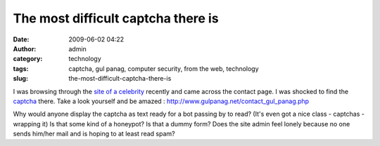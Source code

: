 The most difficult captcha there is
###################################
:date: 2009-06-02 04:22
:author: admin
:category: technology
:tags: captcha, gul panag, computer security, from the web, technology
:slug: the-most-difficult-captcha-there-is

I was browsing through the `site of a
celebrity <http://www.gulpanag.net/>`__ recently and came across the
contact page. I was shocked to find the
`captcha <http://en.wikipedia.org/wiki/Captcha>`__ there. Take a look
yourself and be amazed :
`http://www.gulpanag.net/contact\_gul\_panag.php <http://www.gulpanag.net/contact_gul_panag.php>`__

Why would anyone display the captcha as text ready for a bot passing by
to read? (It's even got a nice class - captchas - wrapping it) Is that
some kind of a honeypot? Is that a dummy form? Does the site admin feel
lonely because no one sends him/her mail and is hoping to at least read
spam?

